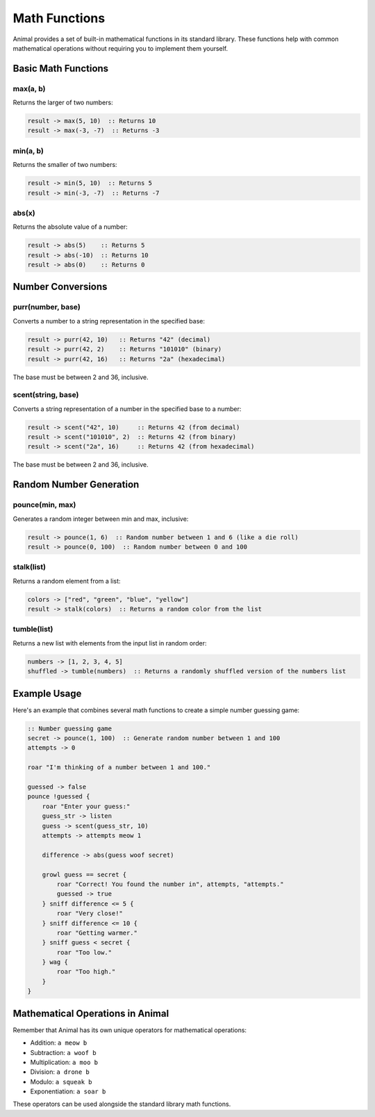 Math Functions
=============

Animal provides a set of built-in mathematical functions in its standard library. These functions help with common mathematical operations without requiring you to implement them yourself.

Basic Math Functions
------------------

max(a, b)
~~~~~~~~

Returns the larger of two numbers:

.. code-block:: animal

   result -> max(5, 10)  :: Returns 10
   result -> max(-3, -7)  :: Returns -3

min(a, b)
~~~~~~~~

Returns the smaller of two numbers:

.. code-block:: animal

   result -> min(5, 10)  :: Returns 5
   result -> min(-3, -7)  :: Returns -7

abs(x)
~~~~~

Returns the absolute value of a number:

.. code-block:: animal

   result -> abs(5)    :: Returns 5
   result -> abs(-10)  :: Returns 10
   result -> abs(0)    :: Returns 0

Number Conversions
----------------

purr(number, base)
~~~~~~~~~~~~~~~~

Converts a number to a string representation in the specified base:

.. code-block:: animal

   result -> purr(42, 10)   :: Returns "42" (decimal)
   result -> purr(42, 2)    :: Returns "101010" (binary)
   result -> purr(42, 16)   :: Returns "2a" (hexadecimal)

The base must be between 2 and 36, inclusive.

scent(string, base)
~~~~~~~~~~~~~~~~~

Converts a string representation of a number in the specified base to a number:

.. code-block:: animal

   result -> scent("42", 10)     :: Returns 42 (from decimal)
   result -> scent("101010", 2)  :: Returns 42 (from binary)
   result -> scent("2a", 16)     :: Returns 42 (from hexadecimal)

The base must be between 2 and 36, inclusive.

Random Number Generation
----------------------

pounce(min, max)
~~~~~~~~~~~~~~

Generates a random integer between min and max, inclusive:

.. code-block:: animal

   result -> pounce(1, 6)  :: Random number between 1 and 6 (like a die roll)
   result -> pounce(0, 100)  :: Random number between 0 and 100

stalk(list)
~~~~~~~~~~

Returns a random element from a list:

.. code-block:: animal

   colors -> ["red", "green", "blue", "yellow"]
   result -> stalk(colors)  :: Returns a random color from the list

tumble(list)
~~~~~~~~~~

Returns a new list with elements from the input list in random order:

.. code-block:: animal

   numbers -> [1, 2, 3, 4, 5]
   shuffled -> tumble(numbers)  :: Returns a randomly shuffled version of the numbers list

Example Usage
-----------

Here's an example that combines several math functions to create a simple number guessing game:

.. code-block:: animal

   :: Number guessing game
   secret -> pounce(1, 100)  :: Generate random number between 1 and 100
   attempts -> 0

   roar "I'm thinking of a number between 1 and 100."

   guessed -> false
   pounce !guessed {
       roar "Enter your guess:"
       guess_str -> listen
       guess -> scent(guess_str, 10)
       attempts -> attempts meow 1

       difference -> abs(guess woof secret)

       growl guess == secret {
           roar "Correct! You found the number in", attempts, "attempts."
           guessed -> true
       } sniff difference <= 5 {
           roar "Very close!"
       } sniff difference <= 10 {
           roar "Getting warmer."
       } sniff guess < secret {
           roar "Too low."
       } wag {
           roar "Too high."
       }
   }

Mathematical Operations in Animal
------------------------------

Remember that Animal has its own unique operators for mathematical operations:

- Addition: ``a meow b``
- Subtraction: ``a woof b``
- Multiplication: ``a moo b``
- Division: ``a drone b``
- Modulo: ``a squeak b``
- Exponentiation: ``a soar b``

These operators can be used alongside the standard library math functions.

